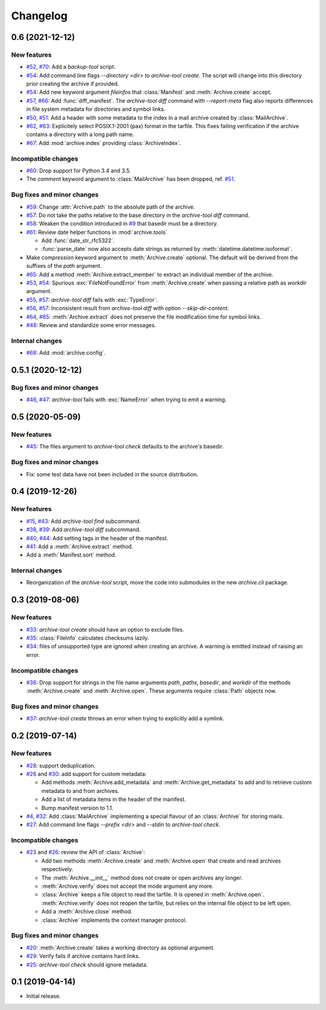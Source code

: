 Changelog
=========


0.6 (2021-12-12)
~~~~~~~~~~~~~~~~

New features
------------

+ `#52`_, `#70`_: Add a `backup-tool` script.

+ `#54`_: Add command line flags `--directory <dir>` to
  `archive-tool create`.  The script will change into this directory
  prior creating the archive if provided.

+ `#54`_: Add new keyword argument `fileinfos` that :class:`Manifest`
  and :meth:`Archive.create` accept.

+ `#57`_, `#66`_: Add :func:`diff_manifest`.  The `archive-tool diff`
  command with `--report-meta` flag also reports differences in file
  system metadata for directories and symbol links.

+ `#50`_, `#51`_: Add a header with some metadata to the index in a
  mail archive created by :class:`MailArchive`.

+ `#62`_, `#63`_: Explicitely select POSIX.1-2001 (pax) format in the
  tarfile.  This fixes failing verification if the archive contains a
  directory with a long path name.

+ `#67`_: Add  :mod:`archive.index` providing :class:`ArchiveIndex`.

Incompatible changes
--------------------

+ `#60`_: Drop support for Python 3.4 and 3.5.

+ The `comment` keyword argument to :class:`MailArchive` has been
  dropped, ref. `#51`_.

Bug fixes and minor changes
---------------------------

+ `#59`_: Change :attr:`Archive.path` to the absolute path of the
  archive.

+ `#57`_: Do not take the paths relative to the base directory in the
  `archive-tool diff` command.

+ `#58`_: Weaken the condition introduced in `#9`_ that basedir must
  be a directory.

+ `#61`_: Review date helper functions in :mod:`archive.tools`

  - Add :func:`date_str_rfc5322`.

  - :func:`parse_date` now also accepts date strings as returned by
    :meth:`datetime.datetime.isoformat`.

+ Make `compression` keyword argument to :meth:`Archive.create`
  optional.  The default will be derived from the suffixes of the
  `path` argument.

+ `#65`_: Add a method :meth:`Archive.extract_member` to extract an
  individual member of the archive.

+ `#53`_, `#54`_: Spurious :exc:`FileNotFoundError` from
  :meth:`Archive.create` when passing a relative path as `workdir`
  argument.

+ `#55`_, `#57`_: `archive-tool diff` fails with :exc:`TypeError`.

+ `#56`_, `#57`_: Inconsistent result from `archive-tool diff` with
  option `--skip-dir-content`.

+ `#64`_, `#65`_: :meth:`Archive.extract` does not preserve the file
  modification time for symbol links.

+ `#48`_: Review and standardize some error messages.

Internal changes
----------------

+ `#68`_: Add :mod:`archive.config`.

.. _#48: https://github.com/RKrahl/archive-tools/pull/48
.. _#50: https://github.com/RKrahl/archive-tools/issues/50
.. _#51: https://github.com/RKrahl/archive-tools/pull/51
.. _#52: https://github.com/RKrahl/archive-tools/issues/52
.. _#53: https://github.com/RKrahl/archive-tools/issues/53
.. _#54: https://github.com/RKrahl/archive-tools/pull/54
.. _#55: https://github.com/RKrahl/archive-tools/issues/55
.. _#56: https://github.com/RKrahl/archive-tools/issues/56
.. _#57: https://github.com/RKrahl/archive-tools/pull/57
.. _#58: https://github.com/RKrahl/archive-tools/pull/58
.. _#59: https://github.com/RKrahl/archive-tools/pull/59
.. _#60: https://github.com/RKrahl/archive-tools/pull/60
.. _#61: https://github.com/RKrahl/archive-tools/pull/61
.. _#62: https://github.com/RKrahl/archive-tools/issues/62
.. _#63: https://github.com/RKrahl/archive-tools/pull/63
.. _#64: https://github.com/RKrahl/archive-tools/issues/64
.. _#65: https://github.com/RKrahl/archive-tools/pull/65
.. _#66: https://github.com/RKrahl/archive-tools/pull/66
.. _#67: https://github.com/RKrahl/archive-tools/pull/67
.. _#68: https://github.com/RKrahl/archive-tools/pull/68
.. _#70: https://github.com/RKrahl/archive-tools/pull/70


0.5.1 (2020-12-12)
~~~~~~~~~~~~~~~~~~

Bug fixes and minor changes
---------------------------

+ `#46`_, `#47`_: `archive-tool` fails with :exc:`NameError` when
  trying to emit a warning.

.. _#46: https://github.com/RKrahl/archive-tools/issues/46
.. _#47: https://github.com/RKrahl/archive-tools/pull/47


0.5 (2020-05-09)
~~~~~~~~~~~~~~~~

New features
------------

+ `#45`_: The files argument to `archive-tool check` defaults to the
  archive's basedir.

Bug fixes and minor changes
---------------------------

+ Fix: some test data have not been included in the source
  distribution.

.. _#45: https://github.com/RKrahl/archive-tools/issues/45


0.4 (2019-12-26)
~~~~~~~~~~~~~~~~

New features
------------

+ `#15`_, `#43`_: Add `archive-tool find` subcommand.

+ `#38`_, `#39`_: Add `archive-tool diff` subcommand.

+ `#40`_, `#44`_: Add setting tags in the header of the manifest.

+ `#41`_: Add a :meth:`Archive.extract` method.

+ Add a :meth:`Manifest.sort` method.

Internal changes
----------------

+ Reorganization of the `archive-tool` script, move the code into
  submodules in the new `archive.cli` package.

.. _#15: https://github.com/RKrahl/archive-tools/issues/15
.. _#38: https://github.com/RKrahl/archive-tools/issues/38
.. _#39: https://github.com/RKrahl/archive-tools/pull/39
.. _#40: https://github.com/RKrahl/archive-tools/issues/40
.. _#41: https://github.com/RKrahl/archive-tools/pull/41
.. _#43: https://github.com/RKrahl/archive-tools/pull/43
.. _#44: https://github.com/RKrahl/archive-tools/pull/44


0.3 (2019-08-06)
~~~~~~~~~~~~~~~~

New features
------------

+ `#33`_: `archive-tool create` should have an option to exclude files.

+ `#35`_: :class:`FileInfo` calculates checksums lazily.

+ `#34`_: files of unsupported type are ignored when creating an
  archive.  A warning is emitted instead of raising an error.

Incompatible changes
--------------------

+ `#36`_: Drop support for strings in the file name arguments `path`,
  `paths`, `basedir`, and `workdir` of the methods
  :meth:`Archive.create` and :meth:`Archive.open`.  These arguments
  require :class:`Path` objects now.

Bug fixes and minor changes
---------------------------

+ `#37`_: `archive-tool create` throws an error when trying to
  explicitly add a symlink.

.. _#33: https://github.com/RKrahl/archive-tools/issues/33
.. _#34: https://github.com/RKrahl/archive-tools/issues/34
.. _#35: https://github.com/RKrahl/archive-tools/issues/35
.. _#36: https://github.com/RKrahl/archive-tools/pull/36
.. _#37: https://github.com/RKrahl/archive-tools/issues/37


0.2 (2019-07-14)
~~~~~~~~~~~~~~~~

New features
------------

+ `#28`_: support deduplication.

+ `#26`_ and `#30`_: add support for custom metadata:

  - Add methods :meth:`Archive.add_metadata` and
    :meth:`Archive.get_metadata` to add and to retrieve custom
    metadata to and from archives.

  - Add a list of metadata items in the header of the manifest.

  - Bump manifest version to 1.1.

+ `#4`_, `#32`_: Add :class:`MailArchive` implementing a special
  flavour of an :class:`Archive` for storing mails.

+ `#27`_: Add command line flags `--prefix <dir>` and `--stdin` to
  `archive-tool check`.

Incompatible changes
--------------------

+ `#23`_ and `#26`_: review the API of :class:`Archive`:

  - Add two methods :meth:`Archive.create` and :meth:`Archive.open`
    that create and read archives respectively.

  - The :meth:`Archive.__init__` method does not create or open
    archives any longer.

  - :meth:`Archive.verify` does not accept the mode argument any more.

  - :class:`Archive` keeps a file object to read the tarfile.  It is
    opened in :meth:`Archive.open`.  :meth:`Archive.verify` does not
    reopen the tarfile, but relies on the internal file object to be
    left open.

  - Add a :meth:`Archive.close` method.

  - :class:`Archive` implements the context manager protocol.

Bug fixes and minor changes
---------------------------

+ `#20`_: :meth:`Archive.create` takes a working directory as optional
  argument.

+ `#29`_: Verify fails if archive contains hard links.

+ `#25`_: `archive-tool check` should ignore metadata.

.. _#4: https://github.com/RKrahl/archive-tools/issues/4
.. _#20: https://github.com/RKrahl/archive-tools/issues/20
.. _#23: https://github.com/RKrahl/archive-tools/issues/23
.. _#25: https://github.com/RKrahl/archive-tools/issues/25
.. _#26: https://github.com/RKrahl/archive-tools/pull/26
.. _#27: https://github.com/RKrahl/archive-tools/issues/27
.. _#28: https://github.com/RKrahl/archive-tools/issues/28
.. _#29: https://github.com/RKrahl/archive-tools/issues/29
.. _#30: https://github.com/RKrahl/archive-tools/pull/30
.. _#32: https://github.com/RKrahl/archive-tools/pull/32


0.1 (2019-04-14)
~~~~~~~~~~~~~~~~

+ Initial release.

.. _#9: https://github.com/RKrahl/archive-tools/issues/9
